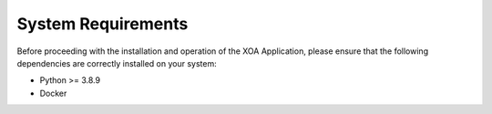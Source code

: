 System Requirements
====================

Before proceeding with the installation and operation of the XOA Application, please ensure that the following dependencies are correctly installed on your system:

* Python >= 3.8.9
* Docker
